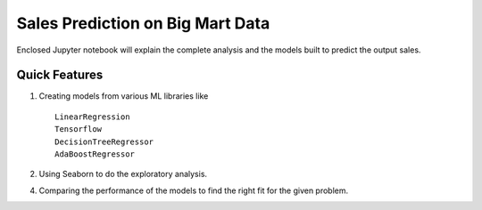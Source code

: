 =====
Sales Prediction on Big Mart Data 
=====

Enclosed Jupyter notebook will explain the complete analysis and the models built to predict the output sales.

Quick Features
-----------

1. Creating models from various ML libraries like ::

    LinearRegression
    Tensorflow
    DecisionTreeRegressor 
    AdaBoostRegressor

2. Using Seaborn to do the exploratory analysis.

4. Comparing the performance of the models to find the right fit for the given problem.
